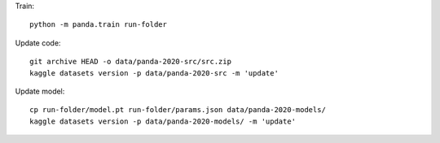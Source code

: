 Train::

    python -m panda.train run-folder

Update code::

    git archive HEAD -o data/panda-2020-src/src.zip
    kaggle datasets version -p data/panda-2020-src -m 'update'


Update model::

    cp run-folder/model.pt run-folder/params.json data/panda-2020-models/
    kaggle datasets version -p data/panda-2020-models/ -m 'update'
